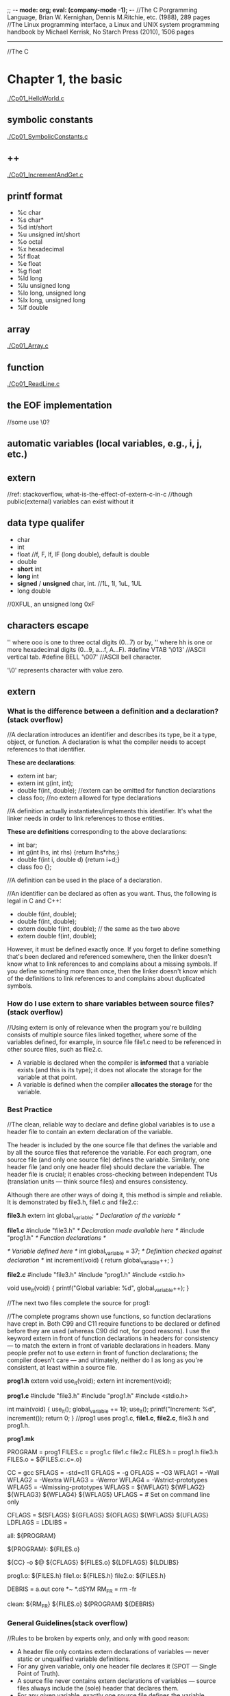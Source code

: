 ;; -*- mode: org; eval: (company-mode -1); -*-
//The C Porgramming Language, Brian W. Kernighan, Dennis M.Ritchie, etc. (1988), 289 pages
//The Linux programming interface, a Linux and UNIX system programming handbook by Michael Kerrisk, No Starch Press (2010), 1506 pages
--------------------------------------------------------------------------------

//The C
* Chapter 1, the basic
  [[./Cp01_HelloWorld.c]]
  
** symbolic constants
   [[./Cp01_SymbolicConstants.c]]
** ++
   [[./Cp01_IncrementAndGet.c]]
   
** printf format
   + %c char
   + %s char*
   + %d int/short
   + %u unsigned int/short
   + %o octal
   + %x hexadecimal
   + %f float
   + %e float
   + %g float
   + %ld long
   + %lu unsigned long
   + %lo long, unsigned long
   + %lx long, unsigned long
   + %lf double
     
** array
   [[./Cp01_Array.c]]
   
** function
   [[./Cp01_ReadLine.c]]
   
** the EOF implementation
   //some use \0?
   
** automatic variables (local variables, e.g., i, j, etc.)

** *extern* 
   //ref: stackoverflow, what-is-the-effect-of-extern-c-in-c
   //though public(external) variables can exist without it

** data type qualifer
   + char
   + int
   + float
     //f, F, lf, lF (long double), default is double
   + double
   + *short* int
   + *long* int
   + *signed* / *unsigned* char, int. 
     //1L, 1l, 1uL, 1UL
   + long double
     
//0XFUL, an unsigned long 0xF

** characters escape
   '\ooo' where ooo is one to three octal digits (0...7) or by,
   '\xhh' where hh is one or more hexadecimal digits (0...9, a...f, A...F). 
   #define VTAB '\013' //ASCII vertical tab.
   #define BELL '\007' //ASCII bell character.
   
   '\0' represents character with value zero.

** extern
*** What is the difference between a definition and a declaration? (stack overflow)
//A declaration introduces an identifier and describes its type, be it a type, object, or function. A declaration is what the compiler needs to accept references to that identifier. 
    
    *These are declarations*:
    + extern int bar;
    + extern int g(int, int);
    + double f(int, double); //extern can be omitted for function declarations
    + class foo; //no extern allowed for type declarations

//A definition actually instantiates/implements this identifier. It's what the linker needs in order to link references to those entities. 
    
    *These are definitions* corresponding to the above declarations:
    + int bar;
    + int g(int lhs, int rhs) {return lhs*rhs;}
    + double f(int i, double d) {return i+d;}
    + class foo {};
//A definition can be used in the place of a declaration.

//An identifier can be declared as often as you want. Thus, the following is legal in C and C++:

     + double f(int, double);
     + double f(int, double);
     + extern double f(int, double); // the same as the two above
     + extern double f(int, double);
However, it must be defined exactly once. If you forget to define something that's been declared and referenced somewhere, then the linker doesn't know what to link references to and complains about a missing symbols. If you define something more than once, then the linker doesn't know which of the definitions to link references to and complains about duplicated symbols.

*** How do I use extern to share variables between source files? (stack overflow)
//Using extern is only of relevance when the program you're building consists of multiple source files linked together, where some of the variables defined, for example, in source file file1.c need to be referenced in other source files, such as file2.c.
+ A variable is declared when the compiler is *informed* that a variable exists (and this is its type); it does not allocate the storage for the variable at that point.
+ A variable is defined when the compiler *allocates the storage* for the variable.
  
*** Best Practice
//The clean, reliable way to declare and define global variables is to use a header file to contain an extern declaration of the variable.

The header is included by the one source file that defines the variable and by all the source files that reference the variable. For each program, one source file (and only one source file) defines the variable. Similarly, one header file (and only one header file) should declare the variable. The header file is crucial; it enables cross-checking between independent TUs (translation units — think source files) and ensures consistency.

Although there are other ways of doing it, this method is simple and reliable. It is demonstrated by file3.h, file1.c and file2.c:

  *file3.h*
      extern int global_variable;  /* Declaration of the variable */

  *file1.c*
      #include "file3.h"  /* Declaration made available here */
      #include "prog1.h"  /* Function declarations */

      /* Variable defined here */
      int global_variable = 37;    /* Definition checked against declaration */
      int increment(void) { return global_variable++; }
  
  *file2.c*
      #include "file3.h"
      #include "prog1.h"
      #include <stdio.h>

      void use_it(void)
      {
          printf("Global variable: %d\n", global_variable++);
      }

//The next two files complete the source for prog1:

//The complete programs shown use functions, so function declarations have crept in. Both C99 and C11 require functions to be declared or defined before they are used (whereas C90 did not, for good reasons). I use the keyword extern in front of function declarations in headers for consistency — to match the extern in front of variable declarations in headers. Many people prefer not to use extern in front of function declarations; the compiler doesn't care — and ultimately, neither do I as long as you're consistent, at least within a source file.

    *prog1.h*
    extern void use_it(void);
    extern int increment(void);

    *prog1.c*
    #include "file3.h"
    #include "prog1.h"
    #include <stdio.h>

    int main(void)
    {
        use_it();
        global_variable += 19;
        use_it();
        printf("Increment: %d\n", increment());
        return 0;
    }
    //prog1 uses prog1.c, *file1.c*, *file2.c*, file3.h and prog1.h.

    *prog1.mk*
    # Minimal makefile for prog1
    PROGRAM = prog1
    FILES.c = prog1.c file1.c file2.c
    FILES.h = prog1.h file3.h
    FILES.o = ${FILES.c:.c=.o}

    CC      = gcc
    SFLAGS  = -std=c11
    GFLAGS  = -g
    OFLAGS  = -O3
    WFLAG1  = -Wall
    WFLAG2  = -Wextra
    WFLAG3  = -Werror
    WFLAG4  = -Wstrict-prototypes
    WFLAG5  = -Wmissing-prototypes
    WFLAGS  = ${WFLAG1} ${WFLAG2} ${WFLAG3} ${WFLAG4} ${WFLAG5}
    UFLAGS  = # Set on command line only

    CFLAGS  = ${SFLAGS} ${GFLAGS} ${OFLAGS} ${WFLAGS} ${UFLAGS}
    LDFLAGS =
    LDLIBS  =

    all:    ${PROGRAM}

    ${PROGRAM}: ${FILES.o}
    

    ${CC} -o $@ ${CFLAGS} ${FILES.o} ${LDFLAGS} ${LDLIBS}

    prog1.o: ${FILES.h}
    file1.o: ${FILES.h}
    file2.o: ${FILES.h}

    # If it exists, prog1.dSYM is a directory on macOS
    DEBRIS = a.out core *~ *.dSYM
    RM_FR  = rm -fr

    clean:
    ${RM_FR} ${FILES.o} ${PROGRAM} ${DEBRIS}
    
*** General Guidelines(stack overflow)
//Rules to be broken by experts only, and only with good reason:
    + A header file only contains extern declarations of variables — never static or unqualified variable definitions.
    + For any given variable, only one header file declares it (SPOT — Single Point of Truth).
    + A source file never contains extern declarations of variables — source files always include the (sole) header that declares them.
    + For any given variable, exactly one source file defines the variable, preferably initializing it too. (Although there is no need to initialize explicitly to zero, it does no harm and can do some good, because there can be only one initialized definition of a particular global variable in a program).
    + The source file that defines the variable also includes the header to ensure that the definition and the declaration are consistent.
    + A function should never need to declare a variable using extern.
    + Avoid global variables whenever possible — use functions instead.
*** ? How does gcc handle external, const pool, namespace, etc..

*** misc
    //standards are stated in the following header files, as well as several util functions:
      + <limit.h>
      + <float.h>

        
** enum
   [[Cp01_Enum.c]]
   
** declarations
   float eps = 1.0e-5;
   const char msg[] = "msg: ";
   
** type conversion
   //A char is just a small integer, so chars may be freely used in arithmetic expressions.
   [[Cp01_TypeConversion.c]]
   
   *common library*
   + <ctype.h>
     
   *trivia*
   char -> short -> int
   
** math
   + <Math.h>
     //pow
     
** control flow
   + while && for loops
     [[./Cp01_Loop.c]]
  
   + switch
     [[./Cp01_Switch.c]]
     //The condition in the switch-statement needs not to be type int exactly but "any expression of integer type (char, signed or unsigned integer, or enumeration)" 
     //(though a long did not threw compiler error)
     
   + do ... while (expression);

   + goto and labels
     goto found;
     found: //...

** basic function structures
   //cc main.c getline.c strindex.c
   //say main.c has error, then possible to recompile with:
   //cc main.c getline.o strindex.o 
   
   *with header file*
   //cc Cp01_Bitwise.c Cp00_AnyToBinary.c -o Cp01_Bitwise
   [[./Cp01_Bitwise.c]]

** misc
   + getch();
   + ungetch(c);
   
   + #define A_CONSTANT_VALUE 100
     vs.
     int i 100;
     //the former is compiled to source code as a constant.
     //while the later gets load to memory.
     
     
** *scopes*
   + vars without declaration is private to the file.
   + *static variavles*
     [[*Memory Layout of C Programs]]
   

* Chapter 0, misc
** Memory Layout of C Programs
   //TODO
   1. Text segment
   -> stack, heap
   2. Initialized data segment
   3. Uninitialized data segment
   4. Stack
   5. Heap


